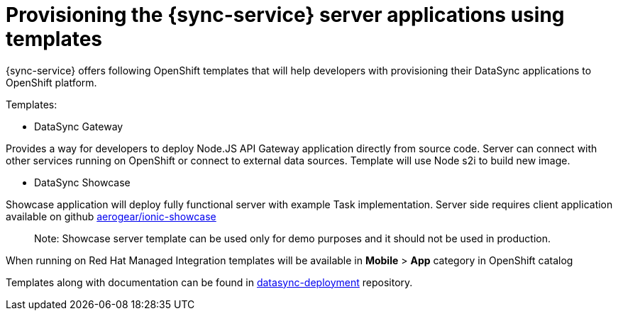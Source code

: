 
= Provisioning the {sync-service} server applications using templates

{sync-service} offers following OpenShift templates
that will help developers with provisioning their DataSync applications to OpenShift platform.

Templates:

- DataSync Gateway

Provides a way for developers to deploy Node.JS API Gateway application directly from source code. Server can connect with other services running on OpenShift or connect to external data sources.
Template will use Node s2i to build new image.  

- DataSync Showcase

Showcase application will deploy fully functional server with example Task implementation. 
Server side requires client application available on github link:https://github.com/aerogear/ionic-showcase[aerogear/ionic-showcase]

> Note: Showcase server template can be used only for demo purposes and it should not be used in production.


// tag::excludeUpstream[]
When running on Red Hat Managed Integration templates will be available in *Mobile* > *App*  category in OpenShift catalog
// end::excludeUpstream[]


// tag::excludeDownstream[]
Templates along with documentation can be found in link:https://github.com/aerogear/datasync-deployment[datasync-deployment] repository.
// end::excludeDownstream[]
